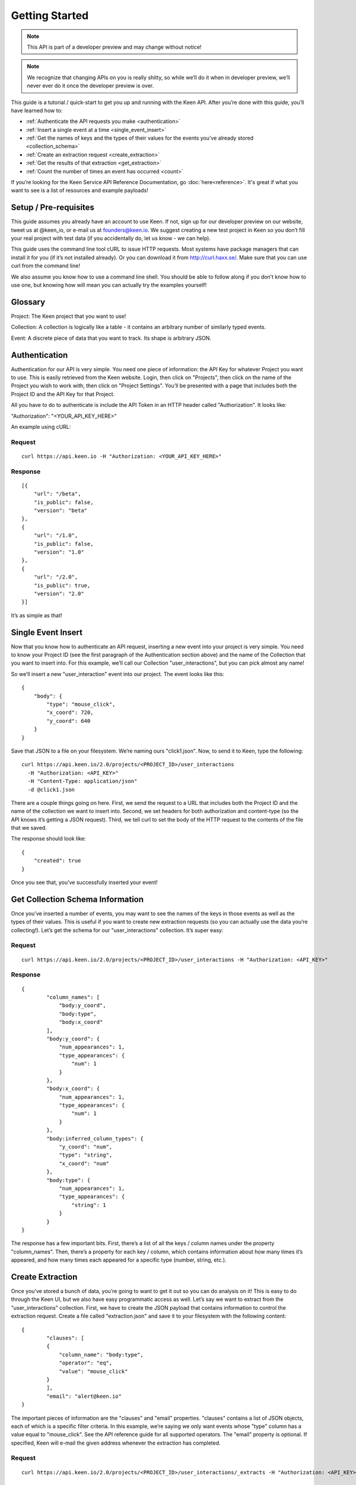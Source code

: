 ===============
Getting Started
===============

.. note:: This API is part of a developer preview and may change without notice!

.. note:: We recognize that changing APIs on you is really shitty, so while we’ll do it when in developer preview, we’ll never ever do it once the developer preview is over.

This guide is a tutorial / quick-start to get you up and running with the Keen API. After you’re done with this guide, you’ll have learned how to:

* :ref:`Authenticate the API requests you make <authentication>`
* :ref:`Insert a single event at a time <single_event_insert>`
* :ref:`Get the names of keys and the types of their values for the events you’ve already stored <collection_schema>`
* :ref:`Create an extraction request <create_extraction>`
* :ref:`Get the results of that extraction <get_extraction>`
* :ref:`Count the number of times an event has occurred <count>`

If you’re looking for the Keen Service API Reference Documentation, go :doc:`here<reference>`. It's great if what you want to see is a list of resources and example payloads!

Setup / Pre-requisites
======================
This guide assumes you already have an account to use Keen. If not, sign up for our
developer preview on our website, tweet us at @keen_io, or e-mail us at founders@keen.io.
We suggest creating a new test project in Keen so you don’t fill your real project with
test data (if you accidentally do, let us know - we can help).

This guide uses the command line tool cURL to issue HTTP requests. Most systems have
package managers that can install it for you (if it’s not installed already). Or you can
download it from http://curl.haxx.se/. Make sure that you can use curl from the command
line!

We also assume you know how to use a command line shell. You should be able to follow
along if you don’t know how to use one, but knowing how will mean you can actually try the
examples yourself!

Glossary
========
Project: The Keen project that you want to use!

Collection: A collection is logically like a table - it contains an arbitrary number of similarly typed events.

Event: A discrete piece of data that you want to track. Its shape is arbitrary JSON.


.. _authentication:

Authentication
==============
Authentication for our API is very simple. You need one piece of information: the API Key for whatever Project you want to use. This is easily retrieved from the Keen website. Login, then click on "Projects", then click on the name of the Project you wish to work with, then click on "Project Settings". You’ll be presented with a page that includes both the Project ID and the API Key for that Project.

All you have to do to authenticate is include the API Token in an HTTP header called "Authorization". It looks like:

"Authorization": "<YOUR_API_KEY_HERE>"

An example using cURL:

-------
Request
-------

::

    curl https://api.keen.io -H "Authorization: <YOUR_API_KEY_HERE>"

--------
Response
--------

::

    [{
        "url": "/beta",
        "is_public": false,
        "version": "beta"
    },
    {
        "url": "/1.0",
        "is_public": false,
        "version": "1.0"
    },
    {
        "url": "/2.0",
        "is_public": true,
        "version": "2.0"
    }]

It’s as simple as that!

.. _single_event_insert:

Single Event Insert
===================

Now that you know how to authenticate an API request, inserting a new event into your project is very simple. You need to know your Project ID (see the first paragraph of the Authentication section above) and the name of the Collection that you want to insert into. For this example, we’ll call our Collection "user_interactions", but you can pick almost any name!

So we’ll insert a new "user_interaction" event into our project. The event looks like this:

::

    {
        "body": {
            "type": "mouse_click",
            "x_coord": 720,
            "y_coord": 640
        }
    }

Save that JSON to a file on your filesystem. We’re naming ours "click1.json". Now, to send it to Keen, type the following: 

::

    curl https://api.keen.io/2.0/projects/<PROJECT_ID>/user_interactions
      -H "Authorization: <API_KEY>"
      -H "Content-Type: application/json"
      -d @click1.json

There are a couple things going on here. First, we send the request to a URL that includes both the Project ID and the name of the collection we want to insert into. Second, we set headers for both authorization and content-type (so the API knows it’s getting a JSON request). Third, we tell curl to set the body of the HTTP request to the contents of the file that we saved.

The response should look like:  

::

    {
        "created": true
    }

Once you see that, you’ve successfully inserted your event! 

.. _collection_schema:

Get Collection Schema Information
=================================

Once you’ve inserted a number of events, you may want to see the names of the keys in those events as well as the types of their values. This is useful if you want to create new extraction requests (so you can actually use the data you’re collecting!). Let’s get the schema for our "user_interactions" collection. It’s super easy:

-------
Request
-------

::

    curl https://api.keen.io/2.0/projects/<PROJECT_ID>/user_interactions -H "Authorization: <API_KEY>"

--------
Response
--------

::

    {
            "column_names": [
                "body:y_coord",
                "body:type",
                "body:x_coord"
            ],
            "body:y_coord": {
                "num_appearances": 1,
                "type_appearances": {
                    "num": 1
                }
            },
            "body:x_coord": {
                "num_appearances": 1,
                "type_appearances": {
                    "num": 1
                }
            },
            "body:inferred_column_types": {
                "y_coord": "num",
                "type": "string",
                "x_coord": "num"
            },
            "body:type": {
                "num_appearances": 1,
                "type_appearances": {
                    "string": 1
                }
            }
    }

The response has a few important bits. First, there’s a list of all the keys / column names under the property "column_names". Then, there’s a property for each key / column, which contains information about how many times it’s appeared, and how many times each appeared for a specific type (number, string, etc.). 

.. _create_extraction:

Create Extraction
=================

Once you’ve stored a bunch of data, you’re going to want to get it out so you can do analysis on it! This is easy to do through the Keen UI, but we also have easy programmatic access as well. Let’s say we want to extract from the "user_interactions" collection. First, we have to create the JSON payload that contains information to control the extraction request. Create a file called "extraction.json" and save it to your filesystem with the following content:

::

    {
            "clauses": [
            {
                "column_name": "body:type",
                "operator": "eq",
                "value": "mouse_click"
            }
            ],
            "email": "alert@keen.io"
    }

The important pieces of information are the "clauses" and "email" properties. "clauses" contains a list of JSON objects, each of which is a specific filter criteria. In this example, we’re saying we only want events whose "type" column has a value equal to "mouse_click". See the API reference guide for all supported operators. The "email" property is optional. If specified, Keen will e-mail the given address whenever the extraction has completed.

-------
Request
-------

::

    curl https://api.keen.io/2.0/projects/<PROJECT_ID>/user_interactions/_extracts -H "Authorization: <API_KEY>" -d @extraction.json

--------
Response
--------

::

    {
            "status": "complete",
            "_id": "4f72644f498e4734f4003e89",
            "results_url": "https://s3.amazonaws.com/keen_service/..."
    }

You just created an extraction request in Keen. The system will process your request and then wait for you to ask for the results when you’re ready. Make note of the "_id" property! It’s important!

.. _get_extraction:

Get Extraction Results
======================

Now that you’ve created an extraction, you want to get the results. For this, you’ll need the ID of the extraction request you created (see previous example). Example:

-------
Request
-------

::

    curl https://api.keen.io/2.0/projects/<PROJECT_ID>/user_interactions/_extracts/<EXTRACTION_ID> -H "Authorization: <API_KEY>"

--------
Response
--------

::

    {
            "status": "complete",
            "_id": "4f72644f498e4734f4003e89",
            "results_url": "https://s3.amazonaws.com/keen_service/..."
    }

Your results have been saved to S3. Simply copy and paste the value from "results_url" to a browser and they will download to your computer.

.. _count:

Get Count
=========

Okay, you've stored data and retrieved it, but now it's time to do some analysis in Keen itself. Perhaps the most basic piece of information you can ask for is the number of events matching a set of criteria in a specific collection.

Just as with :ref:`creating an extraction<create_extraction>`, you'll probably want to provide a list of clauses to use as a filter. This is optional, so leave it out if you want! But if you do want to only count events that match certain criteria, then follow along.

Unlike other API calls, count requires query string parameters. The first is the "clauses" parameter. Its value is a URL-encoded JSON string that represents the clauses you want to use to filter the collection. The value should be identical in form to the one used when :ref:`creating an extraction<create_extraction>`. Let's take an example. Let's say our clauses are the following:

::

    [{
        "column_name": "body:type",
        "operator": "eq",
        "value": "mouse_click"
    }]

Note that the root object is a list. Once we convert this to a URL-encoded JSON string, it'll look like:

::

    %5B%7B%22column_name%22%3A%20%22body%3Atype%22%2C%20%22operator%22%3A%20%22eq%22%2C%20%22value%22%3A%20%22mouse_click%22%7D%5D

I know, pretty ugly, right? But it's important to support this so that our users can easily embed links to our analysis APIs (like Count!) in their websites and dashboards. Which leads us to our second query string parameter: "api_key".

The "api_key" parameter is optional. It allows you to specify your API key through a query string parameter instead of through the "Authorization" header as with our other APIs. This makes embedding links much easier. If you don't use this parameter, we do require that you specify the "Authorization" header.

-------
Request
-------

::

    curl https://api.keen.io/2.0/projects/<PROJECT_ID>/user_interactions/_count?clauses=<URL_ENCODED_JSON_STRING>&api_key=<API_KEY>"

--------
Response
--------

::

    {
        "result": 1
    }

